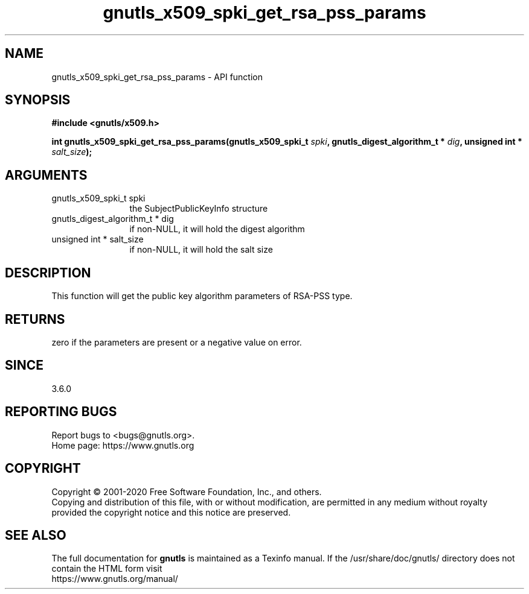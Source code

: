 .\" DO NOT MODIFY THIS FILE!  It was generated by gdoc.
.TH "gnutls_x509_spki_get_rsa_pss_params" 3 "3.6.13" "gnutls" "gnutls"
.SH NAME
gnutls_x509_spki_get_rsa_pss_params \- API function
.SH SYNOPSIS
.B #include <gnutls/x509.h>
.sp
.BI "int gnutls_x509_spki_get_rsa_pss_params(gnutls_x509_spki_t " spki ", gnutls_digest_algorithm_t * " dig ", unsigned int * " salt_size ");"
.SH ARGUMENTS
.IP "gnutls_x509_spki_t spki" 12
the SubjectPublicKeyInfo structure
.IP "gnutls_digest_algorithm_t * dig" 12
if non\-NULL, it will hold the digest algorithm
.IP "unsigned int * salt_size" 12
if non\-NULL, it will hold the salt size
.SH "DESCRIPTION"
This function will get the public key algorithm parameters
of RSA\-PSS type.
.SH "RETURNS"
zero if the parameters are present or a negative
value on error.
.SH "SINCE"
3.6.0
.SH "REPORTING BUGS"
Report bugs to <bugs@gnutls.org>.
.br
Home page: https://www.gnutls.org

.SH COPYRIGHT
Copyright \(co 2001-2020 Free Software Foundation, Inc., and others.
.br
Copying and distribution of this file, with or without modification,
are permitted in any medium without royalty provided the copyright
notice and this notice are preserved.
.SH "SEE ALSO"
The full documentation for
.B gnutls
is maintained as a Texinfo manual.
If the /usr/share/doc/gnutls/
directory does not contain the HTML form visit
.B
.IP https://www.gnutls.org/manual/
.PP
